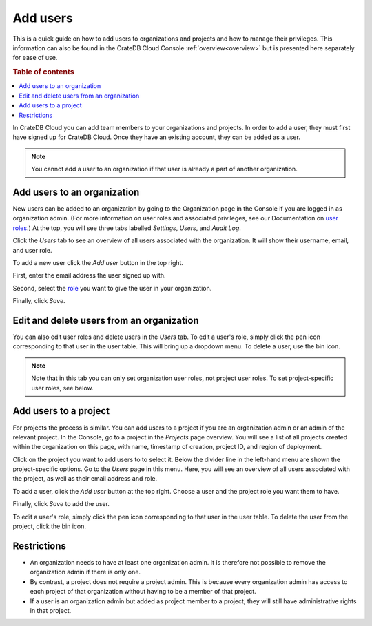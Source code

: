 .. _add-users:

=========
Add users
=========

This is a quick guide on how to add users to organizations and projects and how
to manage their privileges. This information can also be found in the CrateDB
Cloud Console :ref:`overview<overview>` but is presented here separately for
ease of use.

.. rubric:: Table of contents

.. contents::
   :local:

In CrateDB Cloud you can add team members to your organizations and projects.
In order to add a user, they must first have signed up for CrateDB Cloud. Once
they have an existing account, they can be added as a user.

.. NOTE::

    You cannot add a user to an organization if that user is already a part of
    another organization.


.. _add-users-to-org:

Add users to an organization
============================

New users can be added to an organization by going to the Organization page in
the Console if you are logged in as organization admin. (For more information
on user roles and associated privileges, see our Documentation on
`user roles`_.) At the top, you will see three tabs labelled *Settings*,
*Users*, and *Audit Log*.

.. image:: _assets/img/organization-overview.png

Click the *Users* tab to see an overview of all users associated with the
organization. It will show their username, email, and user role.

To add a new user click the *Add user* button in the top right.

.. image:: _assets/img/organization-users.png

First, enter the email address the user signed up with.

Second, select the `role`_ you want to give the user in your organization.

Finally, click *Save*.

.. image:: _assets/img/organization-users-dropdown.png


.. _add-users-edit:

Edit and delete users from an organization
==========================================

You can also edit user roles and delete users in the *Users* tab. To edit a
user's role, simply click the pen icon corresponding to that user in the user
table. This will bring up a dropdown menu. To delete a user, use the bin icon.

.. NOTE::

    Note that in this tab you can only set organization user roles, not project
    user roles. To set project-specific user roles, see below.


.. _add-users-to-project:

Add users to a project
======================

For projects the process is similar. You can add users to a project if you are
an organization admin or an admin of the relevant project. In the Console, go
to a project in the *Projects* page overview. You will see a list of all
projects created within the organization on this page, with name, timestamp of
creation, project ID, and region of deployment.

.. image:: _assets/img/projects.png

Click on the project you want to add users to to select it. Below the divider
line in the left-hand menu are shown the project-specific options. Go to the
*Users* page in this menu. Here, you will see an overview of all users
associated with the project, as well as their email address and role.

.. image:: _assets/img/project-users.png

To add a user, click the *Add user* button at the top right. Choose a user and
the project role you want them to have.

.. image:: _assets/img/project-users-dropdown.png

Finally, click *Save* to add the user.

To edit a user's role, simply click the pen icon corresponding to that user in
the user table. To delete the user from the project, click the bin icon.


.. _restrictions:

Restrictions
============

- An organization needs to have at least one organization admin. It is
  therefore not possible to remove the organization admin if there is only one.

- By contrast, a project does not require a project admin. This is because
  every organization admin has access to each project of that organization
  without having to be a member of that project.

- If a user is an organization admin but added as project member to a project,
  they will still have administrative rights in that project.


.. _role: https://crate.io/docs/cloud/reference/en/latest/user-roles.html
.. _user roles: https://crate.io/docs/cloud/reference/en/latest/user-roles.html